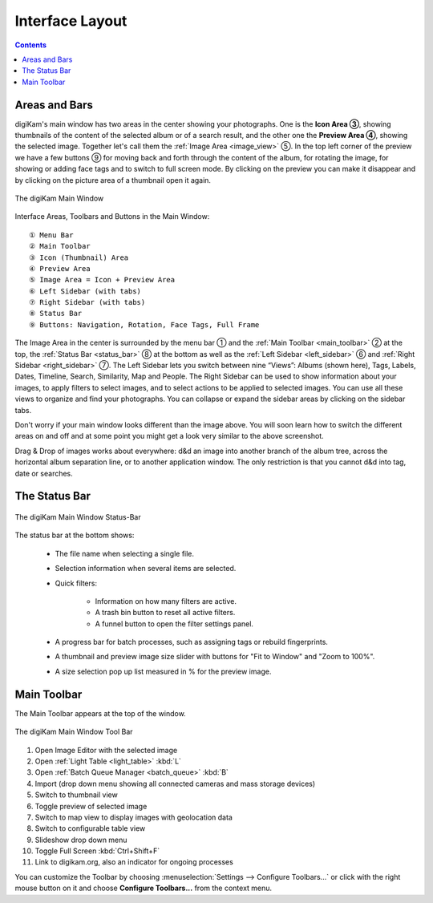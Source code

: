 .. meta::
   :description: digiKam Main Window Interface Layout
   :keywords: digiKam, documentation, user manual, photo management, open source, free, learn, easy, main, window, tool-bar, icon-view, status-bar

.. metadata-placeholder

   :authors: - digiKam Team

   :license: see Credits and License page for details (https://docs.digikam.org/en/credits_license.html)

.. _interface_layout:

Interface Layout
================

.. contents::

Areas and Bars
--------------

digiKam's main window has two areas in the center showing your photographs. One is the **Icon Area ③**, showing thumbnails of the content of the selected album or of a search result, and the other one the **Preview Area ④**, showing the selected image. Together let's call them the :ref:`Image Area <image_view>` ⑤. In the top left corner of the preview we have a few buttons ⑨ for moving back and forth through the content of the album, for rotating the image, for showing or adding face tags and to switch to full screen mode. By clicking on the preview you can make it disappear and by clicking on the picture area of a thumbnail open it again.

.. figure:: images/mainwindow_preview_with_numbers.webp
    :alt:
    :align: center

    The digiKam Main Window


Interface Areas, Toolbars and Buttons in the Main Window::

    ① Menu Bar
    ② Main Toolbar
    ③ Icon (Thumbnail) Area
    ④ Preview Area
    ⑤ Image Area = Icon + Preview Area
    ⑥ Left Sidebar (with tabs)
    ⑦ Right Sidebar (with tabs)
    ⑧ Status Bar
    ⑨ Buttons: Navigation, Rotation, Face Tags, Full Frame


The Image Area in the center is surrounded by the menu bar ① and the :ref:`Main Toolbar <main_toolbar>` ② at the top, the :ref:`Status Bar <status_bar>` ⑧ at the bottom as well as the :ref:`Left Sidebar <left_sidebar>` ⑥ and :ref:`Right Sidebar <right_sidebar>` ⑦. The Left Sidebar lets you switch between nine “Views”: Albums (shown here), Tags, Labels, Dates, Timeline, Search, Similarity, Map and People. The Right Sidebar can be used to show information about your images, to apply filters to select images, and to select actions to be applied to selected images. You can use all these views to organize and find your photographs. You can collapse or expand the sidebar areas by clicking on the sidebar tabs.

Don't worry if your main window looks different than the image above. You will soon learn how to switch the different areas on and off and at some point you might get a look very similar to the above screenshot.

Drag & Drop of images works about everywhere: d&d an image into another branch of the album tree, across the horizontal album separation line, or to another application window. The only restriction is that you cannot d&d into tag, date or searches.

.. _status_bar:

The Status Bar
--------------

.. figure:: images/mainwindow_status_bar.webp
    :alt:
    :align: center

    The digiKam Main Window Status-Bar

The status bar at the bottom shows:

    - The file name when selecting a single file.

    - Selection information when several items are selected.

    - Quick filters:

        - Information on how many filters are active.

        - A trash bin button to reset all active filters.

        - A funnel button to open the filter settings panel.

    - A progress bar for batch processes, such as assigning tags or rebuild fingerprints.

    - A thumbnail and preview image size slider with buttons for "Fit to Window" and "Zoom to 100%".

    - A size selection pop up list measured in % for the preview image.

.. _main_toolbar:

Main Toolbar
------------

The Main Toolbar appears at the top of the window.

.. figure:: images/mainwindow_toolbar.webp
    :alt:
    :align: center

    The digiKam Main Window Tool Bar

1. Open Image Editor with the selected image

2. Open :ref:`Light Table <light_table>` :kbd:`L`

3. Open :ref:`Batch Queue Manager <batch_queue>` :kbd:`B`

4. Import (drop down menu showing all connected cameras and mass storage devices)

5. Switch to thumbnail view

6. Toggle preview of selected image

7. Switch to map view to display images with geolocation data

8. Switch to configurable table view

9. Slideshow drop down menu

10. Toggle Full Screen :kbd:`Ctrl+Shift+F`

11. Link to digikam.org, also an indicator for ongoing processes

You can customize the Toolbar by choosing :menuselection:`Settings --> Configure Toolbars...` or click with the right mouse button on it and choose **Configure Toolbars...** from the context menu.

